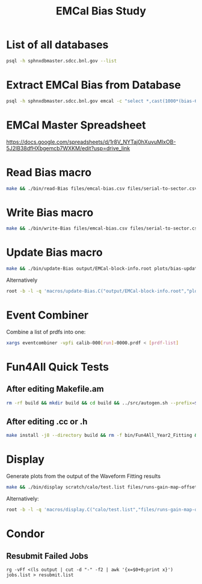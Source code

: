 #+title: EMCal Bias Study

* List of all databases
#+begin_src bash
psql -h sphnxdbmaster.sdcc.bnl.gov --list
#+end_src

* Extract EMCal Bias from Database
#+begin_src bash
psql -h sphnxdbmaster.sdcc.bnl.gov emcal -c "select *,cast(1000*(bias-66.5-2.5) as int) as gs from vop order by sector,ib,channel asc;" --csv > files/emcal-bias.csv
#+end_src

* EMCal Master Spreadsheet
https://docs.google.com/spreadsheets/d/1r8V_NYTaj0hXuvuMlxOB-5J2lB38dfHXbgemcb7WXKM/edit?usp=drive_link

* Read Bias macro
#+begin_src bash
make && ./bin/read-Bias files/emcal-bias.csv files/serial-to-sector.csv files/IB-channel-to-ADC-channel.csv files/EMCal-block-info.csv calibration/emcal_2024_prelim_calibration.root plots/EMCal-Info/plots.pdf files/vop.csv output/EMCal-block-info.root
#+end_src

* Write Bias macro
#+begin_src bash
make && ./bin/write-Bias files/emcal-bias.csv files/serial-to-sector.csv files/IB-channel-to-ADC-channel.csv scratch/bias-test
#+end_src

* Update Bias macro
#+begin_src bash
make && ./bin/update-Bias output/EMCal-block-info.root plots/bias-update-plots/plots.pdf
#+end_src
Alternatively
#+begin_src bash
root -b -l -q 'macros/update-Bias.C("output/EMCal-block-info.root","plots/bias-update/plots.pdf")'
#+end_src

* Event Combiner
Combine a list of prdfs into one:
#+begin_src bash
xargs eventcombiner -vpfi calib-000[run]-0000.prdf < [prdf-list]
#+end_src

* Fun4All Quick Tests

** After editing Makefile.am
#+begin_src bash
rm -rf build && mkdir build && cd build && ../src/autogen.sh --prefix=$MYINSTALL && cd .. && make install -j8 --directory build && rm -f bin/Fun4All_Year2_Fitting && make && ./bin/Fun4All_Year2_Fitting data/calib-00057973-0000.prdf test.root 20 2>/dev/null
#+end_src

** After editing .cc or .h
#+begin_src bash
make install -j8 --directory build && rm -f bin/Fun4All_Year2_Fitting && make && ./bin/Fun4All_Year2_Fitting data/calib-00057973-0000.prdf test.root 20 2>/dev/null
#+end_src

* Display
Generate plots from the output of the Waveform Fitting results
#+begin_src bash
make && ./bin/display scratch/calo/test.list files/runs-gain-map-offsets.csv plots/ADC/plots.pdf
#+end_src
Alternatively:
#+begin_src bash
root -b -l -q 'macros/display.C("calo/test.list","files/runs-gain-map-offsets.csv","plots/ADC/plots.pdf")'
#+end_src

* Condor
** Resubmit Failed Jobs
#+begin_src bas
rg -vFf <(ls output | cut -d "-" -f2 | awk '{x=$0+0;print x}') jobs.list > resubmit.list
#+end_src
